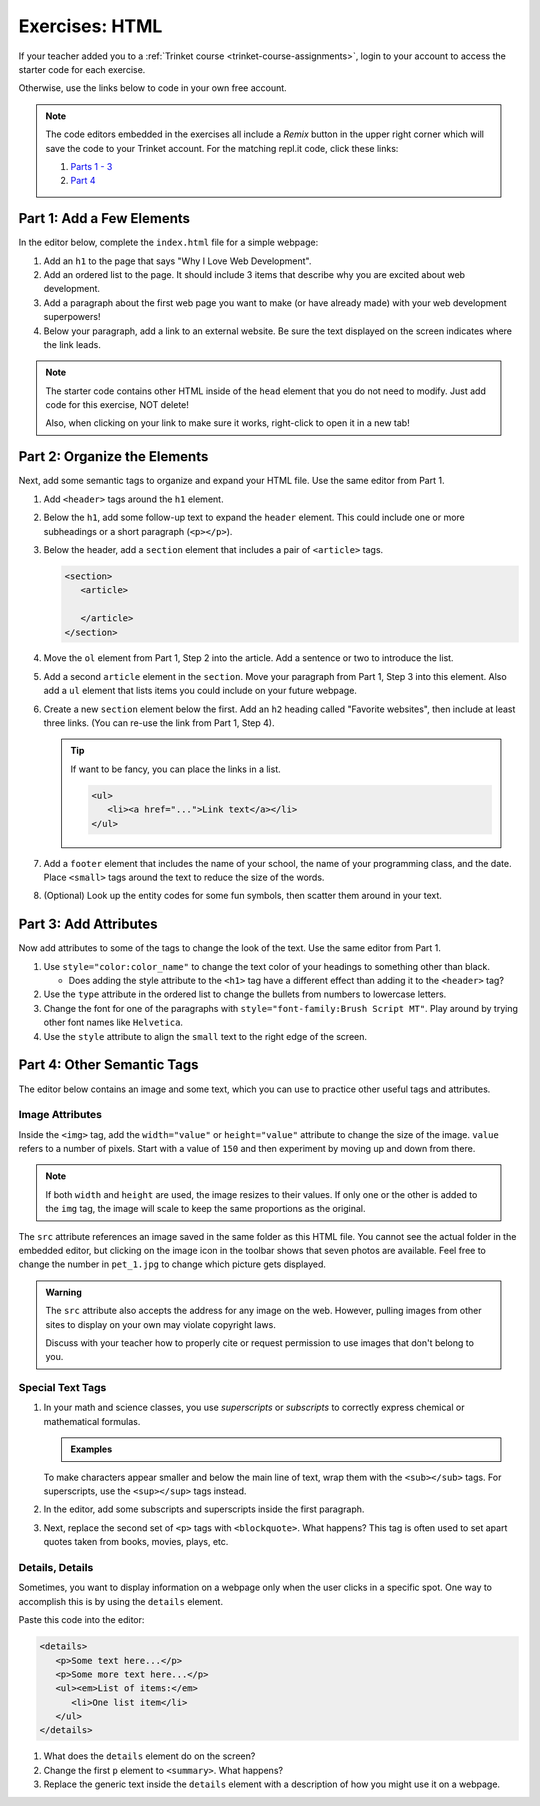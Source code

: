 Exercises: HTML
===============

If your teacher added you to a :ref:`Trinket course <trinket-course-assignments>`, login to your account
to access the starter code for each exercise.

Otherwise, use the links below to code in your own free account.

.. admonition:: Note

   The code editors embedded in the exercises all include a *Remix* button in
   the upper right corner which will save the code to your Trinket account. For
   the matching repl.it code, click these links:

   #. `Parts 1 - 3 <https://repl.it/@launchcode/LCHS-HTML-Exercises-Parts-1-3>`__
   #. `Part 4 <https://repl.it/@launchcode/LCHS-HTML-Exercises-Part-4>`__

Part 1: Add a Few Elements
--------------------------

In the editor below, complete the ``index.html`` file for a simple webpage:

#. Add an ``h1`` to the page that says "Why I Love Web Development".
#. Add an ordered list to the page. It should include 3 items that describe
   why you are excited about web development.
#. Add a paragraph about the first web page you want to make (or have already
   made) with your web development superpowers!
#. Below your paragraph, add a link to an external website. Be sure the text
   displayed on the screen indicates where the link leads.

.. admonition:: Note

   The starter code contains other HTML inside of the ``head`` element that you
   do not need to modify. Just add code for this exercise, NOT delete!

   Also, when clicking on your link to make sure it works, right-click to open
   it in a new tab!

.. raw:: HTML

   <iframe src="https://trinket.io/embed/html/a11542d519" width="100%" height="500" frameborder="1" marginwidth="0" marginheight="0" allowfullscreen></iframe>

Part 2: Organize the Elements
-----------------------------

Next, add some semantic tags to organize and expand your HTML file. Use the
same editor from Part 1.

#. Add ``<header>`` tags around the ``h1`` element.

   .. sourcecode:: html
      :lineno-start: 11

      <header>
         <h1>...</h1>
      </header>

#. Below the ``h1``, add some follow-up text to expand the ``header`` element.
   This could include one or more subheadings or a short paragraph
   (``<p></p>``).
#. Below the header, add a ``section`` element that includes a pair of
   ``<article>`` tags.

   .. sourcecode:: html

      <section>
         <article>
         
         </article>
      </section>

#. Move the ``ol`` element from Part 1, Step 2 into the article. Add a sentence
   or two to introduce the list.
#. Add a second ``article`` element in the ``section``. Move your paragraph
   from Part 1, Step 3 into this element. Also add a ``ul`` element that lists
   items you could include on your future webpage.
#. Create a new ``section`` element below the first. Add an ``h2`` heading
   called "Favorite websites", then include at least three links. (You can
   re-use the link from Part 1, Step 4).
   
   .. admonition:: Tip
   
      If want to be fancy, you can place the links in a list.

      .. sourcecode:: html

         <ul>
            <li><a href="...">Link text</a></li>
         </ul>

#. Add a ``footer`` element that includes the name of your school, the name of
   your programming class, and the date. Place ``<small>`` tags around the text
   to reduce the size of the words.
#. (Optional) Look up the entity codes for some fun symbols, then scatter them
   around in your text.

Part 3: Add Attributes
----------------------

Now add attributes to some of the tags to change the look of the text. Use the
same editor from Part 1.

#. Use ``style="color:color_name"`` to change the text color of your headings
   to something other than black.

   - Does adding the style attribute to the ``<h1>`` tag have a different
     effect than adding it to the ``<header>`` tag?

#. Use the ``type`` attribute in the ordered list to change the bullets from
   numbers to lowercase letters.
#. Change the font for one of the paragraphs with
   ``style="font-family:Brush Script MT"``. Play around by trying other
   font names like ``Helvetica``.
#. Use the ``style`` attribute to align the ``small`` text to the right edge of
   the screen.

Part 4: Other Semantic Tags
---------------------------

The editor below contains an image and some text, which you can use to practice
other useful tags and attributes.

.. raw:: html

   <iframe src="https://trinket.io/embed/html/bd7c04d694" width="100%" height="500" frameborder="1" marginwidth="0" marginheight="0" allowfullscreen></iframe>

Image Attributes
^^^^^^^^^^^^^^^^

Inside the ``<img>`` tag, add the ``width="value"`` or ``height="value"``
attribute to change the size of the image. ``value`` refers to a number of
pixels. Start with a value of ``150`` and then experiment by moving up and down
from there.

.. admonition:: Note

   If both ``width`` and ``height`` are used, the image resizes to their
   values. If only one or the other is added to the ``img`` tag, the image
   will scale to keep the same proportions as the original.

The ``src`` attribute references an image saved in the same folder as this HTML
file. You cannot see the actual folder in the embedded editor, but clicking on
the image icon in the toolbar shows that seven photos are available. Feel free
to change the number in ``pet_1.jpg`` to change which picture gets displayed.

.. admonition:: Warning

   The ``src`` attribute also accepts the address for any image on the web.
   However, pulling images from other sites to display on your own may violate
   copyright laws.

   Discuss with your teacher how to properly cite or request permission to use
   images that don't belong to you.

Special Text Tags
^^^^^^^^^^^^^^^^^

#. In your math and science classes, you use *superscripts* or *subscripts* to
   correctly express chemical or mathematical formulas.

   .. admonition:: Examples

      .. raw:: html

         <p>Subscripts: 2H<sub>2</sub> + O<sub>2</sub> &rarr; 2H<sub>2</sub>O</p>

         <p>Superscript: ax<sup>2</sup> + bx + c = 0</p>

   To make characters appear smaller and below the main line of text, wrap them
   with the ``<sub></sub>`` tags. For superscripts, use the ``<sup></sup>``
   tags instead.

#. In the editor, add some subscripts and superscripts inside the first
   paragraph.
#. Next, replace the second set of ``<p>`` tags with ``<blockquote>``. What
   happens? This tag is often used to set apart quotes taken from books,
   movies, plays, etc.

Details, Details
^^^^^^^^^^^^^^^^

Sometimes, you want to display information on a webpage only when the user
clicks in a specific spot. One way to accomplish this is by using the
``details`` element.

Paste this code into the editor:

.. sourcecode:: html

   <details>
      <p>Some text here...</p>
      <p>Some more text here...</p>
      <ul><em>List of items:</em>
         <li>One list item</li>
      </ul>
   </details>

#. What does the ``details`` element do on the screen?
#. Change the first ``p`` element to ``<summary>``. What happens?
#. Replace the generic text inside the ``details`` element with a description
   of how you might use it on a webpage.
